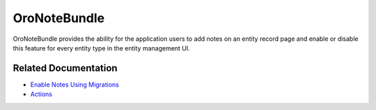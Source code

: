 .. _bundle-docs-platform-note-bundle:

OroNoteBundle
=============

OroNoteBundle provides the ability for the application users to add notes on an entity record page and enable or disable this feature for every entity type in the entity management UI.

Related Documentation
---------------------

* `Enable Notes Using Migrations <https://github.com/oroinc/platform/tree/master/src/Oro/Bundle/NoteBundle#how-to-enable-notes-using-migrations>`__
* `Actions <https://github.com/oroinc/platform/tree/master/src/Oro/Bundle/NoteBundle/Resources/doc/actions.md>`__